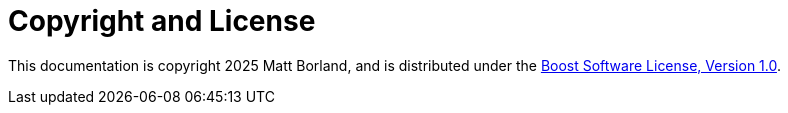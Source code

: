 ////
Copyright 2025 Matt Borland
Distributed under the Boost Software License, Version 1.0.
https://www.boost.org/LICENSE_1_0.txt
////

[#copyright]
= Copyright and License
:idprefix: license_

This documentation is copyright 2025 Matt Borland, and is distributed under
the http://www.boost.org/LICENSE_1_0.txt[Boost Software License, Version 1.0].
